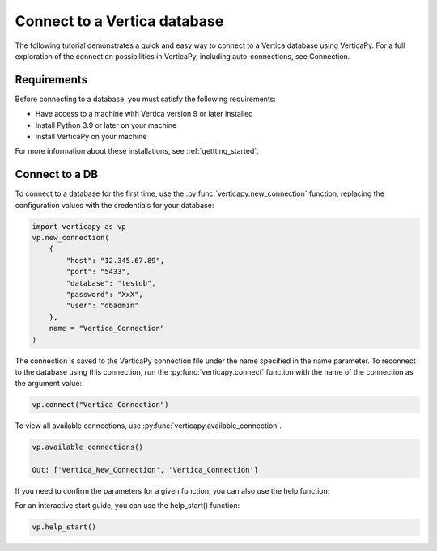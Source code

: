 .. _user_guide.introduction.installation:

Connect to a Vertica database
==============================


The following tutorial demonstrates a quick and easy way to connect 
to a Vertica database using VerticaPy. For a full exploration of 
the connection possibilities in VerticaPy, including auto-connections, see Connection.


Requirements
--------------

Before connecting to a database, you must satisfy the following requirements:


- Have access to a machine with Vertica version 9 or later installed
- Install Python 3.9 or later on your machine
- Install VerticaPy on your machine


For more information about these installations, 
see :ref:`gettting_started`.


Connect to a DB
----------------


To connect to a database for the first time, 
use the :py:func:`verticapy.new_connection` function, replacing 
the configuration values with the credentials for your database:

.. code-block:: python

    import verticapy as vp
    vp.new_connection(
        {
            "host": "12.345.67.89", 
            "port": "5433", 
            "database": "testdb", 
            "password": "XxX", 
            "user": "dbadmin"
        },
        name = "Vertica_Connection"
    )

.. ipython:: python
    :suppress:

    import verticapy as vp


The connection is saved to the VerticaPy connection file under 
the name specified in the name parameter. To reconnect to 
the database using this connection, run the :py:func:`verticapy.connect` 
function with the name of the connection as the argument value:


.. code-block:: python

    vp.connect("Vertica_Connection")


To view all available connections, use :py:func:`verticapy.available_connection`.

.. code-block:: python

    vp.available_connections()

    Out: ['Vertica_New_Connection', 'Vertica_Connection']


If you need to confirm the parameters for a given function, 
you can also use the help function:

.. ipython:: python

    help(vp.new_connection)


For an interactive start guide, you can use the help_start() function:

.. code-block:: python

    vp.help_start()


.. image:: ../../source/_static/website/user_guides/introduction/user_guide_installation_help_start.PNG
    :width: 50%
    :align: center

